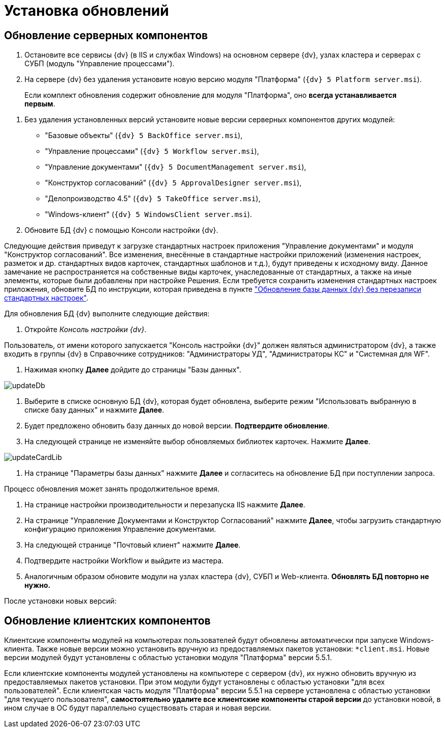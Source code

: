 = Установка обновлений

== Обновление серверных компонентов

. Остановите все сервисы {dv} (в IIS и службах Windows) на основном сервере {dv}, узлах кластера и серверах с СУБП (модуль "Управление процессами").

. На сервере {dv} без удаления установите новую версию модуля "Платформа" (`{dv} 5 Platform server.msi`).

____

Если комплект обновления содержит обновление для модуля "Платформа", оно *всегда устанавливается первым*.

____

. Без удаления установленных версий установите новые версии серверных компонентов других модулей:

** "Базовые объекты" (`{dv} 5 BackOffice server.msi`),

** "Управление процессами" (`{dv} 5 Workflow server.msi`),

** "Управление документами" (`{dv} 5 DocumentManagement server.msi`),

** "Конструктор согласований" (`{dv} 5 ApprovalDesigner server.msi`),

** "Делопроизводство 4.5" (`{dv} 5 TakeOffice server.msi`),

** "Windows-клиент" (`{dv} 5 WindowsClient server.msi`).

. Обновите БД {dv} с помощью Консоли настройки {dv}.

Следующие действия приведут к загрузке стандартных настроек приложения "Управление документами" и модуля "Конструктор согласований". Все изменения, внесённые в стандартные настройки приложений (изменения настроек, разметок и др. стандартных видов карточек, стандартных шаблонов и т.д.), будут приведены к исходному виду. Данное замечание не распространяется на собственные виды карточек, унаследованные от стандартных, а также на иные элементы, которые были добавлены при настройке Решения. Если требуется сохранить изменения стандартных настроек приложения, обновите БД по инструкции, которая приведена в пункте xref:updateSafe.adoc["Обновление базы данных {dv} без перезаписи стандартных настроек"].

Для обновления БД {dv} выполните следующие действия:

. Откройте _Консоль настройки {dv}_.

Пользователь, от имени которого запускается "Консоль настройки {dv}" должен являться администратором {dv}, а также входить в группы {dv} в Справочнике сотрудников: "Администраторы УД", "Администраторы КС" и "Системная для WF".

. Нажимая кнопку *Далее* дойдите до страницы "Базы данных".

image::updateDb.png[ ]

. Выберите в списке основную БД {dv}, которая будет обновлена, выберите режим "Использовать выбранную в списке базу данных" и нажмите *Далее*.

. Будет предложено обновить базу данных до новой версии. *Подтвердите обновление*.

. На следующей странице не изменяйте выбор обновляемых библиотек карточек. Нажмите *Далее*.

image::updateCardLib.png[ ]

. На странице "Параметры базы данных" нажмите *Далее* и согласитесь на обновление БД при поступлении запроса.

Процесс обновления может занять продолжительное время.

. На странице настройки производительности и перезапуска IIS нажмите *Далее*.

. На странице "Управление Документами и Конструктор Согласований" нажмите *Далее*, чтобы загрузить стандартную конфигурацию приложения Управление документами.

. На следующей странице "Почтовый клиент" нажмите *Далее*.

. Подтвердите настройки Workflow и выйдите из мастера.

. Аналогичным образом обновите модули на узлах кластера {dv}, СУБП и Web-клиента. *Обновлять БД повторно не нужно.*

После установки новых версий:

== Обновление клиентских компонентов

Клиентские компоненты модулей на компьютерах пользователей будут обновлены автоматически при запуске Windows-клиента. Также новые версии можно установить вручную из предоставляемых пакетов установки: `*client.msi`. Новые версии модулей будут установлены с областью установки модуля "Платформа" версии 5.5.1.

Если клиентские компоненты модулей установлены на компьютере с сервером {dv}, их нужно обновить вручную из предоставляемых пакетов установки. При этом модули будут установлены с областью установки "для всех пользователей". Если клиентская часть модуля "Платформа" версии 5.5.1 на сервере установлена с областью установки "для текущего пользователя", *самостоятельно удалите все клиентские компоненты старой версии* до установки новой, в ином случае в ОС будут параллельно существовать старая и новая версии.
